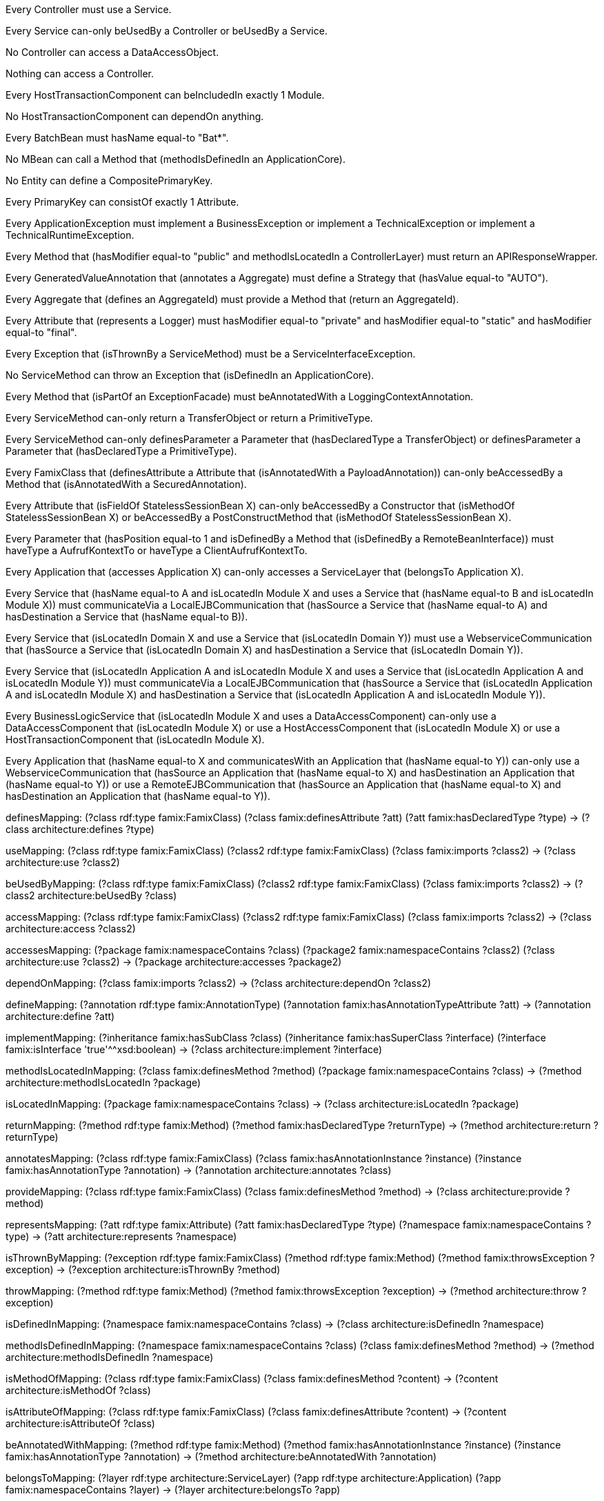 [role="rule"]
Every Controller must use a Service.

//can only changed to can-only
[role="rule"]
Every Service can-only beUsedBy a Controller or beUsedBy a Service.

[role="rule"]
No Controller can access a DataAccessObject.

[role="rule"]
Nothing can access a Controller.

// one changed to 1
[role="rule"]
Every HostTransactionComponent can beIncludedIn exactly 1 Module.

[role="rule"]
No HostTransactionComponent can dependOn anything.

// haveName changed to hasName
[role="rule"]
Every BatchBean must hasName equal-to "Bat*".

// call cant be described, isDefinedIn changed to methodIsDefinedIn
[role="rule"]
No MBean can call a Method that (methodIsDefinedIn an ApplicationCore).

// CompositePrimary Key erfordert 2 mal @Id --> nicht mit einfachem mapping möglich
[role="rule"]
No Entity can define a CompositePrimaryKey.

// nicht formalisierbar, da PrimaryKey sich aus mehreren unterliegenden Konzepten zusammensetzen müsste --> keine Graphstruktur
[role="rule"]
Every PrimaryKey can consistOf exactly 1 Attribute.

[role="rule"]
Every ApplicationException must implement a BusinessException or implement a TechnicalException or implement a TechnicalRuntimeException.

// isLocatedIn changed to methodIsLocatedIn da das Mapping doppelt verwendet wird
[role="rule"]
Every Method that (hasModifier equal-to "public" and methodIsLocatedIn a ControllerLayer) must return an APIResponseWrapper.

// Field changed to Aggregate
[role="rule"]
Every GeneratedValueAnnotation that (annotates a Aggregate) must define a Strategy that (hasValue equal-to "AUTO").

[role="rule"]
Every Aggregate that (defines an AggregateId) must provide a Method that (return an AggregateId).

// Field changed to Attribute, haveModifier changed to hasModifier
[role="rule"]
Every Attribute that (represents a Logger) must hasModifier equal-to "private" and hasModifier equal-to "static" and hasModifier equal-to "final".

[role="rule"]
Every Exception that (isThrownBy a ServiceMethod) must be a ServiceInterfaceException.

[role="rule"]
No ServiceMethod can throw an Exception that (isDefinedIn an ApplicationCore).

// ExceptionFacade kann nicht formalisiert werden: Was ist das, ArchCNL erlaubt keinen Zugriff auf try catch Strukturen
[role="rule"]
Every Method that (isPartOf an ExceptionFacade) must beAnnotatedWith a LoggingContextAnnotation.

[role="rule"]
Every ServiceMethod can-only return a TransferObject or return a PrimitiveType.

// hasType changed to hasDeclaredType, declare changed to definesParameter
[role="rule"]
Every ServiceMethod can-only definesParameter a Parameter that (hasDeclaredType a TransferObject) or definesParameter a Parameter that (hasDeclaredType a PrimitiveType).

// declares changed to definesAttribute, Class changes to FamixClass, Field changed to Attribute, beAccessedBy kann nicht formalisiert werden
[role="rule"]
Every FamixClass that (definesAttribute a Attribute that (isAnnotatedWith a PayloadAnnotation)) can-only beAccessedBy a Method that (isAnnotatedWith a SecuredAnnotation).

// Field changed to Attribute, can only changed to can-only, isDefinedIn changed to isFieldOf or isMethodOf, , beAccessedBy kann nicht formalisiert werden
[role="rule"]
Every Attribute that (isFieldOf StatelessSessionBean X) can-only beAccessedBy a Constructor that (isMethodOf StatelessSessionBean X) or beAccessedBy a PostConstructMethod that (isMethodOf StatelessSessionBean X).

// hasPosition hat kein Äquivalent
[role="rule"]
Every Parameter that (hasPosition equal-to 1 and isDefinedBy a Method that (isDefinedBy a RemoteBeanInterface)) must haveType a AufrufKontextTo or haveType a ClientAufrufKontextTo.

// accesses changed to accesses, can only changed to can-only
[role="rule"]
Every Application that (accesses Application X) can-only accesses a ServiceLayer that (belongsTo Application X).

// Module hat kein Äquivalent, hasName kann nicht in Variable gespeichert werden, Umweg über Konzept nicht in Visualisierung möglich
[role="rule"]
Every Service that (hasName equal-to A and isLocatedIn Module X and uses a Service that (hasName equal-to B and isLocatedIn Module X)) must communicateVia a LocalEJBCommunication that (hasSource a Service that (hasName equal-to A) and hasDestination a Service that (hasName equal-to B)).

// uses changed to use, Domain und WebserviceCommunication nicht formalisierbar
[role="rule"]
Every Service that (isLocatedIn Domain X and use a Service that (isLocatedIn Domain Y)) must use a WebserviceCommunication that (hasSource a Service that (isLocatedIn Domain X) and hasDestination a Service that (isLocatedIn Domain Y)).

// Module hat kein Äquivalent
[role="rule"]
Every Service that (isLocatedIn Application A and isLocatedIn Module X and uses a Service that (isLocatedIn Application A and isLocatedIn Module Y)) must communicateVia a LocalEJBCommunication that (hasSource a Service that (isLocatedIn Application A and isLocatedIn Module X) and hasDestination a Service that (isLocatedIn Application A and isLocatedIn Module Y)).

[role="rule"]
Every BusinessLogicService that (isLocatedIn Module X and uses a DataAccessComponent) can-only use a DataAccessComponent that (isLocatedIn Module X) or use a HostAccessComponent that (isLocatedIn Module X) or use a HostTransactionComponent that (isLocatedIn Module X).

// String kann nicht direkt in Variable gespeichert werden, Umweg über Konzept durch Visualisierung nicht erlaubt, WebserviceCommunication nicht formalisierbar
[role="rule"]
Every Application that (hasName equal-to X and communicatesWith an Application that (hasName equal-to Y)) can-only use a WebserviceCommunication that (hasSource an Application that (hasName equal-to X) and hasDestination an Application that (hasName equal-to Y)) or use a RemoteEJBCommunication that (hasSource an Application that (hasName equal-to X) and hasDestination an Application that (hasName equal-to Y)).

//------------------------------------------------------------------------------------------------------------------------------------------------

[role="mapping"]
definesMapping: (?class rdf:type famix:FamixClass) (?class famix:definesAttribute ?att) (?att famix:hasDeclaredType ?type) -> (?class architecture:defines ?type)

[role="mapping"]
useMapping: (?class rdf:type famix:FamixClass) (?class2 rdf:type famix:FamixClass) (?class famix:imports ?class2) -> (?class architecture:use ?class2)

[role="mapping"]
beUsedByMapping: (?class rdf:type famix:FamixClass) (?class2 rdf:type famix:FamixClass) (?class famix:imports ?class2) -> (?class2 architecture:beUsedBy ?class)

[role="mapping"]
accessMapping: (?class rdf:type famix:FamixClass) (?class2 rdf:type famix:FamixClass) (?class famix:imports ?class2) -> (?class architecture:access ?class2)

[role="mapping"]
accessesMapping: (?package famix:namespaceContains ?class) (?package2 famix:namespaceContains ?class2) (?class architecture:use ?class2) -> (?package architecture:accesses ?package2)

[role="mapping"]
dependOnMapping: (?class famix:imports ?class2) -> (?class architecture:dependOn ?class2)

[role="mapping"]
defineMapping: (?annotation rdf:type famix:AnnotationType) (?annotation famix:hasAnnotationTypeAttribute ?att) -> (?annotation architecture:define ?att)

[role="mapping"]
implementMapping: (?inheritance famix:hasSubClass ?class) (?inheritance famix:hasSuperClass ?interface) (?interface famix:isInterface 'true'^^xsd:boolean) -> (?class architecture:implement ?interface)

[role="mapping"]
methodIsLocatedInMapping: (?class famix:definesMethod ?method) (?package famix:namespaceContains ?class) -> (?method architecture:methodIsLocatedIn ?package)

[role="mapping"]
isLocatedInMapping: (?package famix:namespaceContains ?class) -> (?class architecture:isLocatedIn ?package)

[role="mapping"]
returnMapping: (?method rdf:type famix:Method) (?method famix:hasDeclaredType ?returnType) -> (?method architecture:return ?returnType)

[role="mapping"]
annotatesMapping: (?class rdf:type famix:FamixClass) (?class famix:hasAnnotationInstance ?instance) (?instance famix:hasAnnotationType ?annotation) -> (?annotation architecture:annotates ?class)

[role="mapping"]
provideMapping: (?class rdf:type famix:FamixClass) (?class famix:definesMethod ?method) -> (?class architecture:provide ?method)

[role="mapping"]
representsMapping: (?att rdf:type famix:Attribute) (?att famix:hasDeclaredType ?type) (?namespace famix:namespaceContains ?type) -> (?att architecture:represents ?namespace)

[role="mapping"]
isThrownByMapping: (?exception rdf:type famix:FamixClass) (?method rdf:type famix:Method) (?method famix:throwsException ?exception) -> (?exception architecture:isThrownBy ?method)

[role="mapping"]
throwMapping: (?method rdf:type famix:Method) (?method famix:throwsException ?exception) -> (?method architecture:throw ?exception)

[role="mapping"]
isDefinedInMapping: (?namespace famix:namespaceContains ?class) -> (?class architecture:isDefinedIn ?namespace)

[role="mapping"]
methodIsDefinedInMapping: (?namespace famix:namespaceContains ?class) (?class famix:definesMethod ?method) -> (?method architecture:methodIsDefinedIn ?namespace)

[role="mapping"]
isMethodOfMapping: (?class rdf:type famix:FamixClass) (?class famix:definesMethod ?content) -> (?content architecture:isMethodOf ?class)

[role="mapping"]
isAttributeOfMapping: (?class rdf:type famix:FamixClass) (?class famix:definesAttribute ?content) -> (?content architecture:isAttributeOf ?class)

[role="mapping"]
beAnnotatedWithMapping: (?method rdf:type famix:Method) (?method famix:hasAnnotationInstance ?instance) (?instance famix:hasAnnotationType ?annotation) -> (?method architecture:beAnnotatedWith ?annotation)

[role="mapping"]
belongsToMapping: (?layer rdf:type architecture:ServiceLayer) (?app rdf:type architecture:Application) (?app famix:namespaceContains ?layer) -> (?layer architecture:belongsTo ?app)

//----------------------------------------------

[role="mapping"]
isController: (?class rdf:type famix:FamixClass) (?class famix:hasName ?name) regex(?name, '.*Controller') -> (?class rdf:type architecture:Controller)

[role="mapping"]
isService: (?class rdf:type famix:FamixClass) (?class famix:hasName ?name) regex(?name, '.*Service') -> (?class rdf:type architecture:Service)

[role="mapping"]
isDataAccessObject: (?class rdf:type famix:FamixClass) (?class famix:hasName ?name) regex(?name, '.*DAO') -> (?class rdf:type architecture:DataAccessObject)

[role="mapping"]
isHostTransactionComponent: (?class rdf:type famix:FamixClass) (?class famix:hasName 'HostTransactionComponent') -> (?class rdf:type architecture:HostTransactionComponent)

[role="mapping"]
isEntity: (?class rdf:type famix:FamixClass) (?class famix:hasName ?name) regex(?name, '.*Entity') -> (?class rdf:type architecture:Entity)

[role="mapping"]
isApplicationException: (?exception rdf:type architecture:Exception) (?package famix:namespaceContains ?exception) (?package famix:hasName 'application') -> (?exception rdf:type architecture:ApplicationException)

[role="mapping"]
isBusinessException: (?exception rdf:type architecture:Exception) (?business famix:namespaceContains ?exception) (?business famix:hasName 'business') -> (?exception rdf:type architecture:BusinessException)

[role="mapping"]
isTechnicalException: (?exception rdf:type architecture:Exception) (?business famix:namespaceContains ?exception) (?business famix:hasName 'technical') -> (?exception rdf:type architecture:TechnicalException)

[role="mapping"]
isRuntimeException: (?class rdf:type famix:FamixClass) (?class famix:hasName 'RuntimeException') -> (?class rdf:type architecture:RuntimeException)

[role="mapping"]
isTechnicalRuntimeException: (?exception rdf:type architecture:TechnicalException) (?runtime rdf:type architecture:RuntimeException) (?inheritance famix:hasSubClass ?exception) (?inheritance famix:hasSuperClass ?runtime) -> (?exception rdf:type architecture:TechnicalRuntimeException)

[role="mapping"]
isControllerLayer: (?package rdf:type famix:Namespace) (?package famix:hasName ?name) regex(?name, 'controllers') -> (?package rdf:type architecture:ControllerLayer)

[role="mapping"]
isAPIResponseWrapper: (?class rdf:type famix:FamixClass) (?class famix:hasName ?name) regex(?name, '.*ApiWrapper') -> (?class rdf:type architecture:APIResponseWrapper)

[role="mapping"]
isGeneratedValueAnnotation: (?annotation rdf:type famix:AnnotationType) (?annotation famix:hasName 'GeneratedValue') -> (?annotation rdf:type architecture:GeneratedValueAnnotation)

[role="mapping"]
isAggregate: (?class rdf:type famix:FamixClass) (?class famix:hasName ?name) regex(?name, '.*Aggregate') -> (?class rdf:type architecture:Aggregate)

[role="mapping"]
isAggregateId: (?class rdf:type famix:FamixClass) (?class famix:hasName ?name) regex(?name, '.*AggregateId') -> (?class rdf:type architecture:AggregateId)

[role="mapping"]
isLogger: (?package rdf:type famix:Namespace) (?package famix:hasName ?name) regex(?name, 'logging') -> (?package rdf:type architecture:Logger)

[role="mapping"]
isException: (?class rdf:type famix:FamixClass) (?method famix:throwsException ?class) -> (?class rdf:type architecture:Exception)

[role="mapping"]
isServiceMethod: (?service rdf:type architecture:Service) (?service famix:definesMethod ?method) -> (?method rdf:type architecture:ServiceMethod)

[role="mapping"]
isServiceInterfaceException: (?exception rdf:type architecture:Exception) (?namespace rdf:type architecture:ServiceLayer) (?namespace famix:namespaceContains ?exception) -> (?exception rdf:type architecture:ServiceInterfaceException)

[role="mapping"]
isApplicationCore: (?package rdf:type famix:Namespace) (?package famix:hasName ?name) regex(?name, 'core') -> (?package rdf:type architecture:ApplicationCore)

[role="mapping"]
isTransferObject: (?class rdf:type famix:FamixClass) (?package rdf:type famix:Namespace) (?package famix:hasName 'transfer') (?package famix:namespaceContains ?class) -> (?class rdf:type architecture:TransferObject)

[role="mapping"]
isPayloadAnnotation: (?annotation rdf:type famix:AnnotationType) (?annotation famix:hasName 'Payload') -> (?annotation rdf:type architecture:PayloadAnnotation)

[role="mapping"]
isSecuredAnnotation: (?annotation rdf:type famix:AnnotationType) (?annotation famix:hasName 'Secured') -> (?annotation rdf:type architecture:SecuredAnnotation)

[role="mapping"]
isStatelessSessionBean: (?class rdf:type famix:FamixClass) (?class famix:hasAnnotationInstance ?instance) (?instance famix:hasAnnotationType ?annotation) (?annotation rdf:type famix:AnnotationType) (?annotation famix:hasName 'Stateless') -> (?class rdf:type architecture:StatelessSessionBean)

[role="mapping"]
isConstructor: (?method rdf:type famix:Method) (?method famix:isConstructor 'true'^^xsd:boolean) -> (?method rdf:type architecture:Constructor)

[role="mapping"]
isPostConstructMethod: (?method rdf:type famix:Method) (?method famix:hasAnnotationInstance ?instance) (?instance famix:hasAnnotationType ?type) (?type famix:hasName 'PostConstruct') -> (?method rdf:type architecture:PostConstructMethod)

[role="mapping"]
isApplication: (?package rdf:type famix:Namespace) (?package famix:hasName ?name) regex(?name, 'application') -> (?package rdf:type architecture:Application)

[role="mapping"]
isServiceLayer: (?package rdf:type famix:Namespace) (?package famix:hasName ?name) regex(?name, 'services') -> (?package rdf:type architecture:ServiceLayer)

[role="mapping"]
isBusinessLogicService: (?service rdf:type architecture:Service) (?package rdf:type famix:Namespace) (?package famix:hasName 'logic') (?package famix:namespaceContains ?service) -> (?service rdf:type architecture:BusinessLogicService)

[role="mapping"]
isDataAccessComponent: (?class rdf:type famix:FamixClass) (?class famix:hasName ?name) regex(?name, '.*DAC') -> (?class rdf:type architecture:DataAccessComponent)

[role="mapping"]
isStrategy: (?att rdf:type famix:AnnotationTypeAttribute) (?att famix:hasName 'strategy') -> (?att rdf:type architecture:Strategy)
